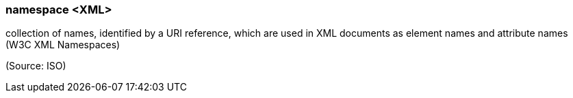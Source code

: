 === namespace <XML>

collection of names, identified by a URI reference, which are used in XML documents as element names and attribute names (W3C XML Namespaces)

(Source: ISO)

